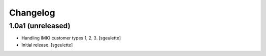Changelog
=========


1.0a1 (unreleased)
------------------

- Handling IMIO customer types 1, 2, 3.
  [sgeulette]
- Initial release.
  [sgeulette]
